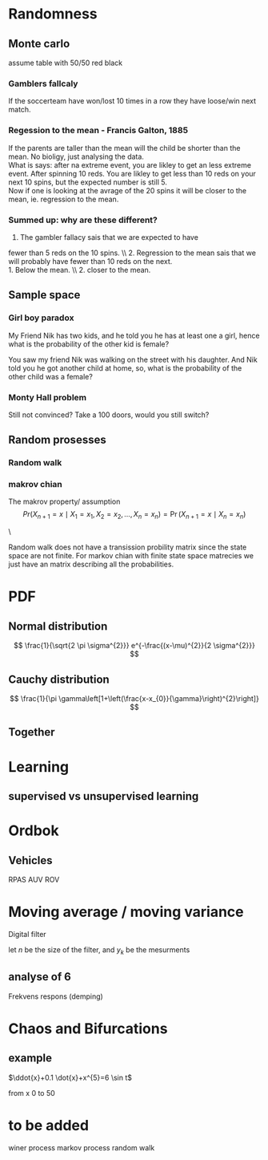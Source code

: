#+LATEX_CLASS: article
#+LATEX_CLASS_OPTIONS: [a4paper,12pt]
#+OPTIONS: H:3 num:3
#+LATEX_HEADER: \usepackage[margin=3cm]{geometry} 	   % Choose your margin here. 
#+LATEX_HEADER: \usepackage{tikz,pgfplots} 
#+LATEX_HEADER: \usetikzlibrary{calc,patterns,arrows,decorations.pathmorphing,decorations.markings}
#+LATEX_HEADER: \usetikzlibrary{circuits}
#+LATEX_HEADER: \usepackage{randomwalk}
#+LATEX_HEADER: \usepackage{schemabloc}
#+LATEX_HEADER: \usepackage{blox}
#+LATEX_HEADER: \usepackage{array,makecell,multirow} 
#+LATEX_HEADER: \pgfplotsset{width=16cm,height=6cm, compat=1.8}
#+LATEX_HEADER: \usepackage{amsmath,mathtools,amssymb,mathrsfs}
#+LATEX_HEADER: \usetikzlibrary{automata, positioning}    



\newpage
* Randomness 


** Monte carlo
assume table with 50/50 red black
*** Gamblers fallcaly 
If the soccerteam have won/lost 10 times in a row
 they have loose/win next match. 


*** Regession to the mean - Francis Galton, 1885 
If the parents are taller than the mean will the child 
be shorter than the mean. No bioligy, just analysing the 
data.\\
What is says: after na extreme event, you are likley to
 get an less extreme event. After spinning 10 reds. You 
are likley to get less than 10 reds on your next 
10 spins, but the expected number is still 5. \\
Now if one is looking at the avrage of the 20 
spins it will be closer to the mean, ie. 
regression to the mean. 



*** Summed up: why are these different?
1. The gambler fallacy sais that we are expected to have 
fewer than 5 reds on the 10 spins. \\ 2. Regression to the mean
 sais that we will probably have fewer than 10 reds on the next. \\
1. Below the mean. \\ 2. closer to the mean.



** Sample space
*** Girl boy paradox 
My Friend Nik has two kids, and he told you he has at least one a girl, hence what is the probability of the other kid is female?

\begin{equation*}
\begin{array}{c|c | c}
{\text { First kid }} & {\text { Second Kid }} &P() \\ 
\hline \text { Boy } & {\text { Boy }} &1/4  \\
 {\text { Boy }} & {\text { Girl }}    &1/4  \\ 
{\text { Girl }} & {\text { Girl }}    &1/4  \\ 
{\text { Girl }} & {\text { Boy }}     &1/4
\end{array}
\end{equation*}
You saw my friend Nik was walking on the street with his daughter. And Nik told you he got another child at home, so, what is the probability of the other child was a female?

*** Monty Hall problem
\begin{table}[h!]
\centering
\begin{tabular}{l |l |l |l}
Behind door 1 & Behind door 2 & Behind door 3 & P() \\
\hline
Goat          & Goat          & Car           & 1/3 \\
Goat          & Car           & Goat          & 1/3 \\
Car           & Goat          & Goat          & 1/3
\end{tabular}
\end{table}


Still not convinced? Take a 100 doors, would you still switch?


** Random prosesses
   
*** Random walk
  
  \begin{tikzpicture}
  \node[anchor=center,inner sep=0,every picture/.style={draw=red, thick}](randdes)
      {\RandomWalk {number=800, angles = {0, 90, 180, 270}, degrees}};
  \end{tikzpicture}

*** makrov chian 
The makrov property/ assumption
$$
 Pr(X_{n+1}=x\mid X_{1}=x_{1},X_{2}=x_{2},\ldots ,X_{n}=x_{n})=\Pr(X_{n+1}=x\mid X_{n}=x_{n})
$$

\begin{equation*}
\begin{aligned} p_{i j} &=\mathbf{P}\left(X_{n+1}=j | X_{n}=i\right) \\ &=\mathbf{P}\left(X_{n+1}=j | X_{n}=i, X_{n-1}, \ldots, X_{0}\right) \end{aligned}
\end{equation*}
    \begin{tikzpicture}[font=\sffamily]

    % Add the states
    \node[state,
          draw=none,
          fill=gray!90!black] (s) {Sunny};
    \node[state,
          right=2cm of s,
          draw=none, 
          fill=gray!90!black] (r) {Rainy};

    % Connect the states with arrows
    \draw[every loop,
          auto=right,
          line width=0.4mm,
          >=latex]
        (s) edge[bend right, auto=left]  node {$$} (r)
        (r) edge[bend right, auto=right] node {0.7} (s)
        (s) edge[loop above]             node {0.4} (s)
        (r) edge[loop above]             node {0.3} (r);
   \end{tikzpicture}
\


Random walk does not have a transission probility matrix since the state space are not finite.
For markov chian with finite state space matrecies we just have an matrix describing all 
the probabilities.


* PDF 
** Normal distribution
$$
\frac{1}{\sqrt{2 \pi \sigma^{2}}} e^{-\frac{(x-\mu)^{2}}{2 \sigma^{2}}}
$$
\begin{tikzpicture}
\begin{axis}[
   clip= false,
	minor tick num=3,
	axis y line=left,
	axis x line=middle,
	xlabel=$x$,ylabel=$\sin x$
	]
	\addplot[smooth,blue,mark=none,
		 domain=-8:8,samples=40] 
		{1/(4*sqrt(2*pi))*exp(-((x-0)^2)/(2*4^2))};
	\addplot[smooth,blue,mark=none,
		 domain=-8:8,samples=40] 
		{1/(pi*3*(1+((x-0)/3)^2))};
\end{axis}
\end{tikzpicture}

** Cauchy distribution
$$
\frac{1}{\pi \gamma\left[1+\left(\frac{x-x_{0}}{\gamma}\right)^{2}\right]}
$$

\begin{tikzpicture}
\begin{axis}[
	minor tick num=3,
	axis y line=left,
	axis x line=middle,
	xlabel=$x$,ylabel=$\sin x$
	]
	\addplot[smooth,blue,mark=none,
		 domain=-8:8,samples=40] 
		{1/(pi*5*(1+((x-0)/5)^2))};
\end{axis}
\end{tikzpicture}



** Together
\begin{tikzpicture}
\begin{axis}[
	minor tick num=3,
	axis y line=left,
	axis x line=middle,
	xlabel=$x$,ylabel=$\sin x$
	]
	\addplot[smooth,blue,mark=none,
		 domain=-8:8,samples=40] 
		{1/(4*sqrt(2*pi))*exp(-((x-0)^2)/(2*4^2))};
	\addplot[smooth,blue,mark=none,
		 domain=-8:8,samples=40] 
		{1/(pi*3*(1+((x-0)/3)^2))};
\end{axis}
\end{tikzpicture}


* Learning

** supervised vs unsupervised learning 


\begin{tikzpicture}
\draw [-latex] (-1,0) -- (5,0) node [above left]  {$x$};
\draw [-latex] (0,-1) -- (0,5) node [below right] {$y$};
\draw[dashed]   (6,3) node[solid, cross out,draw=black] {};
\draw[dashed]   (5,2) node[solid, cross out,draw=black] {};
\draw[dashed]   (5.5,4) node[solid, cross out,draw=black] {};
\draw[dashed]   (5,3) node[solid, cross out,draw=black] {};
\draw[dashed]   (2,3) node[solid, fill=white, circle,draw=black] {};
\draw[dashed]   (2,2) node[solid, fill=white, circle,draw=black] {};
\draw[dashed]   (1.4,2) node[solid, fill=white, circle,draw=black] {};
\draw[dashed]   (1,3) node[solid, fill=white, circle,draw=black] {};
\end{tikzpicture}
\begin{tikzpicture}
\draw [-latex] (-1,0) -- (5,0) node [above left]  {$x$};
\draw [-latex] (0,-1) -- (0,5) node [below right] {$y$};
\draw[dashed]   (6,3) node[solid, cross out,draw=black] {};
\draw[dashed]   (5,2) node[solid, cross out,draw=black] {};
\draw[dashed]   (5.5,4) node[solid, cross out,draw=black] {};
\draw[dashed]   (5,3) node[solid, cross out,draw=black] {};
\draw[dashed]   (2,3) node[solid, cross out,draw=black] {};
\draw[dashed]   (2,2) node[solid, cross out,draw=black] {};
\draw[dashed]   (1.4,2) node[solid, cross out,draw=black] {};
\draw[dashed]   (1,3) node[solid, cross out,draw=black] {};
\end{tikzpicture}


\newpage

* Ordbok
** Vehicles
RPAS 
AUV 
ROV

* Moving average / moving variance 
Digital filter
\begin{equation}
\begin{aligned}
&y(k)=\frac{1}{N+1} \sum_{n=0}^{n} b_{N} u(k-n)\\
&y(k)=b_{0} u(k)+b_{1} u(k-1) \ldots b_{N} u(k-n)
\end{aligned}
\end{equation}


let $n$ be the size of the filter, and $y_k$ be the mesurments
\begin{align*} 
y'_k &=y_{k}\frac{1}{n}+y_{k-1}\frac{1}{n}+y_{k-2}\frac{1}{n}+\dots+y_{k-n+1}\frac{1}{n}\\
     &=\frac{1}{n}\sum_{i=0}^{n-1}y_{k-i} 
\end{align*}


** analyse of 6 
\begin{equation}
\begin{aligned}
&y(k)=\frac{1}{N+1} \sum_{n=0}^{n} u(k-n)\\
&y(k)=\frac{1}{6} \sum_{n=0}^{n} u(k-n)
\end{aligned}
\end{equation}

\begin{equation}
\begin{aligned}
y(k) &=\frac{1}{6}[u(k-n)+u(k-1)+u(k-2)+u(k-3)+u(k-4)+u(k-5)] \\
\mathcal{Z}\{y(k)\} &=\frac{1}{6}\left[z+z^{-1}+z^{-2}+z^{-3}+z^{-4}+z^{-5}\right] \\
Y(z) &=\frac{1}{6} \cdot \frac{1+z^{1}+z^{2}+z^{3}+z^{4}+z^{5}}{z^{5}}
\end{aligned}
\end{equation}


Frekvens respons (demping)
\begin{equation}
\begin{aligned}
&Y(j w)=\frac{1}{6}\left(1+e^{j w T s} \cdots\right)\\
&|Y(w)|=\frac{1}{N}\left|\frac{\sin \left(\frac{w N}{2}\right)}{\sin \left(\frac{w}{2}\right)}\right|
\end{aligned}
\end{equation}


* Chaos and Bifurcations
** example
$\ddot{x}+0.1 \dot{x}+x^{5}=6 \sin t$
\begin{equation}
\begin{array}{l}{x(0)=2, \quad \dot x(0)=3} \\
 {x(0)=2.01, \quad \dot{x}(0)=3.01}\end{array}
\end{equation}
from x 0 to 50 


* to be added
winer process 
markov process
random walk
